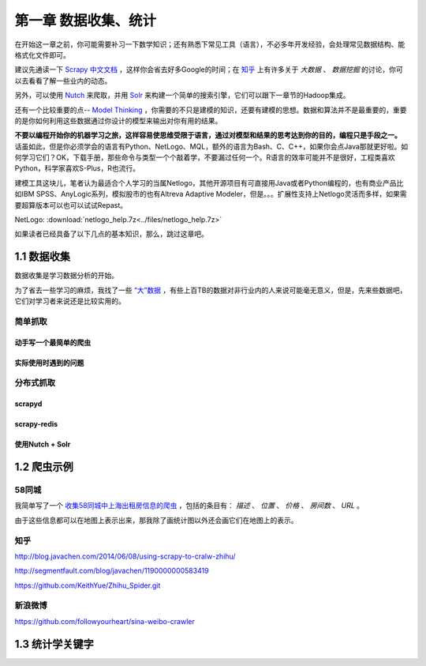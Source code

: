 ========================
第一章 数据收集、统计
========================

在开始这一章之前，你可能需要补习一下数学知识；还有熟悉下常见工具（语言），不必多年开发经验，会处理常见数据结构、能格式化文件即可。

建议先通读一下 `Scrapy 中文文档 <http://scrapy-chs.readthedocs.org/zh_CN/0.22/intro/overview.html>`_ ，这样你会省去好多Google的时间；在 `知乎 <http://www.zhihu.com/topic/19559424/top-answers>`_ 上有许多关于 *大数据* 、 *数据挖掘* 的讨论，你可以去看看了解一些业内的动态。

另外，可以使用 `Nutch <http://nutch.apache.org>`_ 来爬取，并用 `Solr <http://lucene.apache.org/solr/>`_ 来构建一个简单的搜索引擎，它们可以跟下一章节的Hadoop集成。 

还有一个比较重要的点-- `Model Thinking <https://www.coursera.org/course/modelthinking>`_ ，你需要的不只是建模的知识，还要有建模的思想。数据和算法并不是最重要的，重要的是你如何利用这些数据通过你设计的模型来输出对你有用的结果。

**不要以编程开始你的机器学习之旅，这样容易使思维受限于语言，通过对模型和结果的思考达到你的目的，编程只是手段之一。** 话虽如此，但是你必须学会的语言有Python、NetLogo、MQL，额外的语言为Bash、C、C++，如果你会点Java那就更好啦。如何学习它们？OK，下载手册，那些命令与类型一个个敲着学，不要漏过任何一个。R语言的效率可能并不是很好，工程类喜欢Python，科学家喜欢S-Plus，R也流行。

建模工具这块儿，笔者认为最适合个人学习的当属Netlogo，其他开源项目有可直接用Java或者Python编程的，也有商业产品比如IBM SPSS、AnyLogic系列，模拟股市的也有Altreva Adaptive Modeler，但是。。。扩展性支持上Netlogo灵活而多样，如果需要超算版本可以也可以试试Repast。

NetLogo: :download:`netlogo_help.7z<../files/netlogo_help.7z>`

如果读者已经具备了以下几点的基本知识，那么，跳过这章吧。

-------------
1.1 数据收集
-------------

数据收集是学习数据分析的开始。

为了省去一些学习的麻烦，我找了一些 `“大”数据 <http://www.quora.com/Where-can-I-find-large-datasets-open-to-the-public>`_ ，有些上百TB的数据对非行业内的人来说可能毫无意义，但是，先来些数据吧，它们对学习者来说还是比较实用的。

简单抓取
=========

动手写一个最简单的爬虫
-----------------------

实际使用时遇到的问题
-----------------------

分布式抓取
===========

scrapyd
--------

scrapy-redis
-------------

使用Nutch + Solr
-----------------

-------------
1.2 爬虫示例
-------------

58同城
=======

我简单写了一个 `收集58同城中上海出租房信息的爬虫 <https://github.com/lofyer/myspiders/tree/master/tongcheng>`_ ，包括的条目有： *描述* 、 *位置* 、 *价格* 、 *房间数* 、 *URL* 。

由于这些信息都可以在地图上表示出来，那我除了画统计图以外还会画它们在地图上的表示。

知乎
====

http://blog.javachen.com/2014/06/08/using-scrapy-to-cralw-zhihu/

http://segmentfault.com/blog/javachen/1190000000583419

https://github.com/KeithYue/Zhihu_Spider.git

新浪微博
=========

https://github.com/followyourheart/sina-weibo-crawler

------------------
1.3 统计学关键字
------------------
